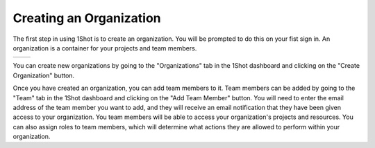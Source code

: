 Creating an Organization
========================

.. image:: ./_static/org-creation/signup.png
   :alt: Sign up
   :align: center

The first step in using 1Shot is to create an organization. You will be prompted to do this on your fist sign in. An organization is a container for your projects and team members. 




.. list-table::
   :widths: 53 47
   :header-rows: 0

   * - .. image:: ./_static/org-creation/profile-icon.png
         :alt: Sign up
         :align: center
     - .. image:: ./_static/org-creation/orgs-page.png
         :alt: Sign up
         :align: center
You can create new organizations by going to the "Organizations" tab in the 1Shot dashboard and clicking on the "Create Organization" button. 

Once you have created an organization, you can add team members to it. Team members can be added by going to the "Team" tab in the 1Shot dashboard and clicking on the "Add Team Member" 
button. You will need to enter the email address of the team member you want to add, and they will receive an email notification that they have been given access to your organization.
You team members will be able to access your organization's projects and resources. You can also assign roles to team members, which will determine what actions they are allowed to 
perform within your organization.

